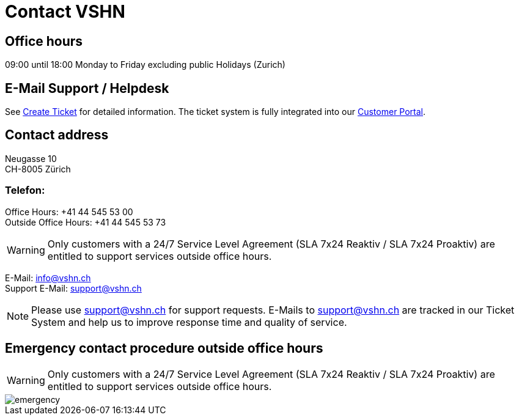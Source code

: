 :page-partial:

= Contact VSHN

== Office hours

09:00 until 18:00 Monday to Friday excluding public Holidays (Zurich) 

== E-Mail Support / Helpdesk

See xref:create_ticket.adoc[Create Ticket] for detailed information. The ticket system is fully integrated into our https://control.vshn.net/[Customer Portal].

== Contact address

Neugasse 10 +
CH-8005 Zürich

=== Telefon:

Office Hours: +41 44 545 53 00 +
Outside Office Hours: +41 44 545 53 73

WARNING: Only customers with a 24/7 Service Level Agreement (SLA 7x24 Reaktiv / SLA 7x24 Proaktiv) are entitled to support services outside office hours.

E-Mail: info@vshn.ch +
Support E-Mail: support@vshn.ch

NOTE: Please use support@vshn.ch for support requests. E-Mails to support@vshn.ch are tracked in our Ticket System and help us to improve response time and quality of service.

== Emergency contact procedure outside office hours

WARNING: Only customers with a 24/7 Service Level Agreement (SLA 7x24 Reaktiv / SLA 7x24 Proaktiv) are entitled to support services outside office hours.

image::emergency.png[]

